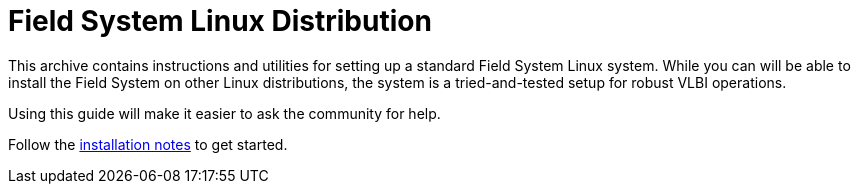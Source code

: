 //
// Copyright (c) 2020 NVI, Inc.
//
// This file is part of the FSL10 Linux distribution.
// (see http://github.com/nvi-inc/fsl10).
//
// This program is free software: you can redistribute it and/or modify
// it under the terms of the GNU General Public License as published by
// the Free Software Foundation, either version 3 of the License, or
// (at your option) any later version.
//
// This program is distributed in the hope that it will be useful,
// but WITHOUT ANY WARRANTY; without even the implied warranty of
// MERCHANTABILITY or FITNESS FOR A PARTICULAR PURPOSE.  See the
// GNU General Public License for more details.
//
// You should have received a copy of the GNU General Public License
// along with this program. If not, see <http://www.gnu.org/licenses/>.
//

= Field System Linux Distribution

This archive contains instructions and utilities for setting up a standard Field System Linux system.
While you can will be able to install the Field System on other Linux distributions, the system
is a tried-and-tested setup for robust VLBI operations. 

Using this guide will make it easier to
ask the community for help.

Follow the https://nvi-inc.github.io/fsl10[installation notes] to get started.
